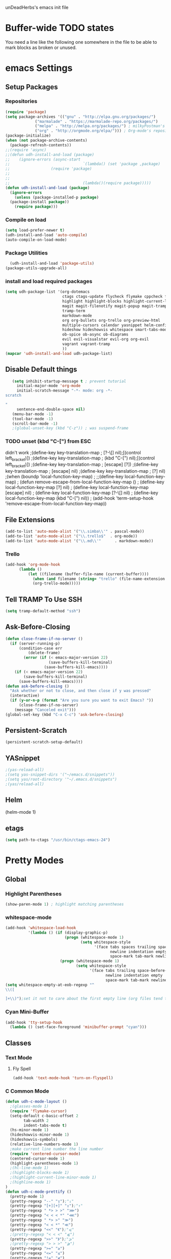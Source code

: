unDeadHerbs's emacs init file

* Buffer-wide TODO states
  You need a line like the following one somewhere in the file to be able to mark blocks as broken or unused.
  #+TODO: BROKEN UNUSED CHECK TODO

* emacs Settings
  :PROPERTIES:
  :NAME:    back_end_settings
  :END:
** Setup Packages
   :PROPERTIES:
   :NAME:     packages
   :END:
*** Repositories
    :PROPERTIES:
    :NAME:     repo_init
    :END:
    #+BEGIN_SRC emacs-lisp
      (require 'package)
      (setq package-archives '(("gnu" . "http://elpa.gnu.org/packages/")
    			   ("marmalade" . "https://marmalade-repo.org/packages/")
    			   ("melpa" . "http://melpa.org/packages/") ; milkyPostman's rep
    			   ("org" . "http://orgmode.org/elpa/"))) ; Org-mode's repository
      (package-initialize)
      (when (not package-archive-contents)
        (package-refresh-contents))
      ;;(require 'async)
      ;;(defun udh-install-and-load (package)
      ;;	(ignore-errors (async-start
      ;;  								`(lambda() (set 'package ,package)
      ;;                  (require 'package)
      ;;																	 (unless (package-installed-p package)
      ;;																		 (package-install package)))
      ;;  								(lambda()(require package)))))
      (defun udh-install-and-load (package)
        (ignore-errors
          (unless (package-installed-p package)
    	(package-install package))
          (require package)))
    #+END_SRC
*** Compile on load
    :PROPERTIES:
    :NAME:     auto_compile
    :END:
    #+BEGIN_SRC emacs-lisp
    	(setq load-prefer-newer t)
    	(udh-install-and-load 'auto-compile)
    	(auto-compile-on-load-mode)
    #+END_SRC
*** Package Utilities
    :PROPERTIES:
    :NAME:     pack_utils
    :END:
    #+BEGIN_SRC emacs-lisp
    	(udh-install-and-load 'package-utils)
      (package-utils-upgrade-all)
    #+END_SRC
*** install and load required packages
    :PROPERTIES:
    :NAME:     get_packages
    :END:
    #+BEGIN_SRC emacs-lisp
      (setq udh-package-list '(org-dotemacs
                               ctags ctags-update flycheck flymake cppcheck flymake-cppcheck flymake-cursor flymake-easy
                               highlight highlight-blocks highlight-current-line highlight-indentation highlight-parentheses linum-relative
                               magit magit-filenotify magit-popup magit-tramp
                               tramp-term
                               markdown-mode
                               org org-bullets org-trello org-preview-html
                               multiple-cursors calendar yasnippet helm-config centered-cursor-mode persistent-scratch
                               hideshow hideshowvis whitespace smart-tabs-mode
                               ob-spice ob-async ob-diagrams
                               evil evil-visualstar evil-org org-evil
                               vagrant vagrant-tramp
                               ))
      (mapcar 'udh-install-and-load udh-package-list)
    #+END_SRC
** Disable Default things
   :PROPERTIES:
   :NAME:     disable_defaults
   :END:
   #+BEGIN_SRC emacs-lisp
   (setq inhibit-startup-message t ; prevent tutorial
	 initial-major-mode 'org-mode
	 initial-scratch-message "-*- mode: org -*-
scratch

"
	 sentence-end-double-space nil)
   (menu-bar-mode -1)
   (tool-bar-mode -1)
   (scroll-bar-mode -1)
   ;(global-unset-key (kbd "C-z")) ; was suspend-frame
   #+END_SRC
*** TODO unset (kbd "C-[") from ESC
    :PROPERTIES:
    :NAME:     disable_ctrl_bracket
    :END:
    didn't work
    ;(define-key key-translation-map
    ;  [?\C-\[] nil);[(control left_bracket)])
    ;(define-key key-translation-map
    ;  (kbd "C-[") nil);[(control left_bracket)])
    ;(define-key key-translation-map
    ;  [escape] [?\e])
    ;(define-key key-translation-map
    ;  [escape] nil)
    ;(define-key key-translation-map
    ;  [?\e] nil)
    ;(when (boundp 'local-function-key-map)
    ;  ;;(define-key local-function-key-map)
    ;  (defun remove-escape-from-local-function-key-map ()
    ;    (define-key local-function-key-map [?\e] nil)
    ;    (define-key local-function-key-map [escape] nil)
    ;    (define-key local-function-key-map [?\C-\[] nil)
    ;    (define-key local-function-key-map (kbd "C-[") nil))
    ;  (add-hook 'term-setup-hook 'remove-escape-from-local-function-key-map))

** File Extensions
   :PROPERTIES:
   :NAME:     file_extentions
   :END:
   #+BEGIN_SRC emacs-lisp
   (add-to-list 'auto-mode-alist '("\\.simba\\'" . pascal-mode))
   (add-to-list 'auto-mode-alist '("\\.trello$"  . org-mode))
   (add-to-list 'auto-mode-alist '("\\.md\\'"      . markdown-mode))
   #+END_SRC
*** Trello
    #+BEGIN_SRC emacs-lisp
    (add-hook 'org-mode-hook
	      (lambda ()
		      (let ((filename (buffer-file-name (current-buffer))))
			    (when (and filename (string= "trello" (file-name-extension filename)))
			    (org-trello-mode)))))
    #+END_SRC
** Tell TRAMP To Use SSH
   :PROPERTIES:
   :NAME:     tramp
   :END:
   #+BEGIN_SRC emacs-lisp
   (setq tramp-default-method "ssh")
   #+END_SRC
** COMMENT Use Tabs and Spaces
   :PROPERTIES:
   :NAME:     tabs_and_spaces
   :END:
   #+BEGIN_SRC emacs-lisp
   	(global-smart-tab-mode 1)
   	(smart-tabs-insinuate 'c 'javascript)
   	(setq-default tab-width 2)
   #+END_SRC
** Ask-Before-Closing
   :PROPERTIES:
   :NAME:     ask_before_close
   :END:
   #+BEGIN_SRC emacs-lisp
     (defun close-frame-if-no-server ()
       (if (server-running-p)
           (condition-case err
               (delete-frame)
             (error (if (< emacs-major-version 22)
                        (save-buffers-kill-terminal)
                      (save-buffers-kill-emacs))))
         (if (< emacs-major-version 22)
             (save-buffers-kill-terminal)
           (save-buffers-kill-emacs))))
     (defun ask-before-closing ()
       "Ask whether or not to close, and then close if y was pressed"
       (interactive)
       (if (y-or-n-p (format "Are you sure you want to exit Emacs? "))
           (close-frame-if-no-server)
         (message "Canceled exit")))
     (global-set-key (kbd "C-x C-c") 'ask-before-closing)
   #+END_SRC
** Persistent-Scratch
   :PROPERTIES:
   :NAME:     persistent_scratch
   :END:
   #+BEGIN_SRC emacs-lisp
   (persistent-scratch-setup-default)
   #+END_SRC
** YASnippet
   #+BEGIN_SRC emacs-lisp
   ;(yas-reload-all)
   ;(setq yas-snippet-dirs '("~/emacs.d/snippets"))
   ;(setq yas/root-directory '"~/.emacs.d/snippets")
   ;(yas/reload-all)
   #+END_SRC
** Helm
   (helm-mode 1)
** etags
   #+BEGIN_SRC emacs-lisp
   (setq path-to-ctags "/usr/bin/ctags-emacs-24")
   #+END_SRC
* Pretty Modes
  :PROPERTIES:
  :NAME:     pretty_modes
  :END:
** Global
   :PROPERTIES:
   :NAME:     global_prettyness
   :END:
*** Highlight Parentheses
    :PROPERTIES:
    :NAME:    highlight_parentheses
    :END:
    #+BEGIN_SRC emacs-lisp
    (show-paren-mode 1) ; highlight matching parentheses
    #+END_SRC
*** whitespace-mode
    :PROPERTIES:
     :NAME:     whitespace_mode
     :END:
    #+BEGIN_SRC emacs-lisp
      (add-hook 'whitespace-load-hook
                '(lambda () (if (display-graphic-p)
                                (progn (whitespace-mode 1)
                                       (setq whitespace-style
                                             '(face tabs spaces trailing space-before-tab
                                                    newline indentation empty space-after-tab
                                                    space-mark tab-mark newline-mark)))
                              (progn (whitespace-mode 1)
                                     (setq whitespace-style
                                           '(face tabs trailing space-before-tab
                                                  newline indentation empty
                                                  space-mark tab-mark newline-mark))))))
      (setq whitespace-empty-at-eob-regexp "^
      \\([

      ]+\\)");set it not to care about the first empty line (org files tend to have one)
    #+END_SRC
*** Cyan Mini-Buffer
    :PROPERTIES:
     :NAME:     mini_buffer_cyan
     :END:
    #+BEGIN_SRC emacs-lisp
      (add-hook 'tty-setup-hook
		(lambda () (set-face-foreground 'minibuffer-prompt "cyan")))
    #+END_SRC
** Classes
   :PROPERTIES:
   :NAME:     mode_classes
   :END:
*** Text Mode
    :PROPERTIES:
    :NAME:    text_mode
    :END:
**** Fly Spell
     :PROPERTIES:
    :NAME:     fly_spell
    :END:
     #+BEGIN_SRC emacs-lisp
    (add-hook 'text-mode-hook 'turn-on-flyspell)
     #+END_SRC
*** C Common Mode
    :PROPERTIES:
    :NAME:     cpp_pretty
    :END:
    #+BEGIN_SRC emacs-lisp
    (defun udh-c-mode-layout ()
      ;(glasses-mode 1)
      (require 'flymake-cursor)
      (setq-default c-basic-offset 2
		    tab-width 2
		    indent-tabs-mode t)
      (hs-minor-mode 1)
      (hideshowvis-minor-mode 1)
      (hideshowvis-symbols)
      (relative-line-numbers-mode 1)
      ;make current line number the line number
      (require 'centered-cursor-mode)
      (centered-cursor-mode 1)
      (highlight-parentheses-mode 1)
      ;(hl-line-mode 1)
      ;(highlight-blocks-mode 1)
      ;(highlight-current-line-minor-mode 1)
      ;(highline-mode 1)
    )
    (defun udh-c-mode-prettify ()
      (pretty-mode 1)
      (pretty-regexp "--" "↧");"↓"
      (pretty-regexp "[+][+]" "↥");"↑"
      (pretty-regexp " *> > >" "⋙")
      (pretty-regexp "< < < *" "⋘")
      (pretty-regexp " *> >" "≫")
      (pretty-regexp "< < *" "≪")
      (pretty-regexp "<<" "《");"⩽"
      ;(pretty-regexp "< < <" "⫹")
      (pretty-regexp ">>" "》");"⩾"
      ;(pretty-regexp "> > >" "⫺")
      (pretty-regexp ">=" "≥")
      (pretty-regexp "<=" "≤")
      (pretty-regexp "!=" "≠")
      (pretty-regexp "==" "≡")
      (pretty-regexp "!" "¬")
      (pretty-regexp "||" "∥")
      (pretty-regexp "false" "⊭");⊥ true ᚁ and false ᚆ?
      (pretty-regexp "true" "⊨")
      (pretty-regexp "bool" "⊢");"╠";"├";"¤"
      (pretty-regexp "float" "ℝ")
      (pretty-regexp "int" "ℤ")
      (pretty-regexp "char" "¶")
      (pretty-regexp "void" "Ø")
      (pretty-regexp "//" "⑊")
      ;(pretty-regexp "const" "𝌸")
      ;(pretty-regexp "[/][/][*]" "∫∮" )
      ;(pretty-regexp "[*][/][/]" "∮∫" )
      ;(pretty-regexp "[*][/]" "∮" )
      ;(pretty-regexp "[/][*]" "∮" )
      ;(pretty-regexp "[/][/]" "∬" )
      ;(pretty-regexp "[.]unlock()" "")
      ;(pretty-regexp "[.]lock()" "")
      (pretty-regexp "std::deque" "ℚ");ɋʠ
      (pretty-regexp "std::function" "ℱ");∳ƒⁿ
      (pretty-regexp "std::ostream" "水");⇴⌫⼮
      (pretty-regexp "std::atomic" "⚛");⌬
      (pretty-regexp "std::thread" "⎇");↛ ⇶
      (pretty-regexp "std::mutex" "↹");Θ ҉ ҈ ⊙ ↺
      (pretty-regexp "std::map" "↦");"≔"
      (pretty-regexp "std::pair" "⑵");"②";"ʭ"
      (pretty-regexp "std::make_pair" "mk⑵")
      (pretty-regexp "std::vector" "→")
      (pretty-regexp "std::cin" "⌨")
      ;(pretty-regexp "std::buffer" "𝌖")
      (pretty-regexp "[.]second" "₂")
      (pretty-regexp "[.]first" "₁")
      (pretty-regexp "template" "◳")
      (pretty-regexp "()" "≬")
      (pretty-regexp "std" "§");"準"
      (pretty-regexp "::" "∷");"⁞"
      (pretty-regexp "symbol" "※")
      (pretty-regexp "Symbol" "⁜")
      (pretty-regexp "Stream" "川")
      (pretty-regexp "Thread" "⇶")
      (pretty-regexp "Array" "⇻")
      (pretty-regexp "Tree" "ᛘ");𝌎
      ;(pretty-regexp "Key" "🔑")
      (pretty-regexp "[*]" "∗")
      (pretty-mode -1)
      (pretty-mode -1)
    )
    (add-hook 'c-mode-common-hook
	      'udh-c-mode-layout)
    (add-hook 'c-mode-common-hook
	      '(lambda () (local-set-key (kbd "C-M-S-p")
					 '(lambda () (interactive) (udh-c-mode-prettify)))))
    #+END_SRC
** Major
   :PROPERTIES:
   :NAME:     major_prettyness
   :END:
*** lisp
**** TODO rainbow-blocks
     :PROPERTIES:
     :NAME:     lisp_rainbows
     :END:
     #+BEGIN_SRC emacs-lisp
     ;(require 'rainbow-blocks)
     ;(add-hook 'tty-setup-hook
     ;	  (add-hook 'lisp-mode-hook
     ;		    'rainbow-blocks-mode)
     #+END_SRC
*** org
**** disable tabs
		 :PROPERTIES:
		 :NAME:     org_tabs
		 :END:
		 This is just until i can make it such that one tab is a level of indentation and they are different sizes
		 #+BEGIN_SRC emacs-lisp
       (add-hook 'org-mode-hook
                 (lambda ()
                   (setq indent-tabs-mode nil)))
		 #+END_SRC
** Minor
   :PROPERTIES:
   :NAME:     minor_prettyness
   :END:
*** set relative-line-numbers-mode Visible Lines to
    :PROPERTIES:
    :NAME:     relitive_line_numbers
    :END:
    #+BEGIN_SRC emacs-lisp
    ;(add-hook 'nlinum-mode-hook
    ;	      (lambda ()
    (setq relative-line-numbers-motion-function 'forward-visible-line);))
    #+END_SRC
* Key Bindings
  :PROPERTIES:
 :NAME:     key_bindings
 :END:
** Global
   :PROPERTIES:
   :NAME:     global_keys
   :END:
*** Frame Movement
    :PROPERTIES:
    :NAME:     frame_controll_keys
    :END:
    #+BEGIN_SRC emacs-lisp
    (global-set-key (kbd "C-x O") 'previous-multiframe-window) ; make shift-o move back a frame
    #+END_SRC
*** Cursor Movement
    :PROPERTIES:
    :NAME:     cursor_movment_keys
    :END:
    #+BEGIN_SRC emacs-lisp
    (global-set-key (kbd "C-a") 'back-to-indentation)
    (global-unset-key (kbd "M-m"))
    #+END_SRC
*** multiple-cursors
    :PROPERTIES:
    :NAME:     multiple_cursors_keys
    :END:
    #+BEGIN_SRC emacs-lisp
    (global-set-key (kbd "C-S-l") 'mc/edit-lines)
    (global-set-key (kbd "C-d")   'mc/mark-next-like-this)
    (global-set-key (kbd "C-S-d") 'mc/mark-previous-like-this)
    (global-set-key (kbd "C-M-d") 'mc/mark-all-like-this)
    #+END_SRC
*** org-mode
    :PROPERTIES:
    :NAME:     org_mode_global_keys
    :END:
    #+BEGIN_SRC emacs-lisp
    (global-set-key (kbd "C-c l") 'org-store-link)
    (global-set-key (kbd "C-c a") 'org-agenda)
    (global-set-key (kbd "C-c c") 'org-capture)
    (global-set-key (kbd "C-c b") 'org-iswitchb)
    #+END_SRC
* Mode Settings
** Major
   :PROPERTIES:
   :NAME:     major_keys
   :END:
*** lizzy-mode
    :PROPERTIES:
    :NAME:     lizzy_mode_setings
    :END:
    #+BEGIN_SRC emacs-lisp
      (defun lizzy-interface-default-modes ()
        (progn
          (flyspell-prog-mode)
          (evil-mode 1)
          (linum-mode 1)
          (whitespace-mode 1)
          (setq-default indent-tabs-mode nil)
          (setq indent-tabs-mode nil)
          ))
      (when (string= system-name "umbra")
        (mapcar
         (lambda (mode-hook) (ad-hook mode-hook 'lizzy-interface-default-modes)))
        '(c-mode-common-hook asm-mode-hook))
    #+END_SRC
*** c-mode
    :PROPERTIES:
    :NAME:     c_mode_keys
    :END:
    #+BEGIN_SRC emacs-lisp
    	(defun udh-c-mode-keys ()
    		(local-set-key (kbd "C-t") 'hs-toggle-hiding)
    		(local-set-key (kbd "C-M-t") 'hs-hide-level)
    		(local-set-key (kbd "M-{") 'hs-hide-block)
    		(local-set-key (kbd "M-}") 'hs-show-block)
    		(local-set-key (kbd "C-S-b") (lambda () (interactive)
    					 (flycheck-mode 1) (flycheck-select-checker 'c/c++-cppcheck)
    					 (flymake-mode -1) (flymake-mode 1)
    					 (local-set-key (kbd "C-M-S-e") 'flymake-goto-next-error)
    					 (local-set-key (kbd "C-M-S-r") 'flymake-goto-prev-error)
    					 )) ;find some way of move makefile error to minibuffer
    		(local-set-key (kbd "C-M-S-b") (lambda () (interactive)
    						(flycheck-mode -1) (flymake-mode -1)
    						(local-unset-key (kbd "C-M-S-e")) (local-unset-key (kbd "C-M-S-r"))))
    		(setq tags-revert-without-query 1)
    	)
    	(add-hook 'c-mode-common-hook
    		 'udh-c-mode-keys)
    	(add-hook 'c++-mode-hook
    						(lambda ()
    							(flyspell-prog-mode)
    							))
    #+END_SRC
*** org-mode
    :PROPERTIES:
    :NAME:     org_keys
    :END:
    #+BEGIN_SRC emacs-lisp
    (defun org-collapse-element ()
      "moves to parent element and then collapses it"
      (interactive)
      (org-up-element)
      (org-cycle))
    (defun udh-org-mode-keys ()
      (local-set-key (kbd "RET") 'org-return-indent)
      ;(local-set-key (kbd "M-C-RET") 'org-return)
      (local-set-key (kbd "M-[") 'org-backward-element)
      (local-set-key (kbd "M-]") 'org-forward-element)
      (local-set-key (kbd "M-{") 'org-collapse-element)
      (local-set-key (kbd "M-}") 'org-down-element)
      )
    (add-hook 'org-mode-hook
	      'udh-org-mode-keys)
    #+END_SRC
* TODO python mode
  :PROPERTIES:
  :NAME:     python_setup
  :END:
  ;;;for python
  ;;enable elpy
  ;(elpy-enable)
  ;; set compleat to C-c k
  ;(define-key yas-minor-mode-map (kbd "C-c k") 'yas-expand)
  ;; set iedit mode
  ;(define-key global-map (kbd "C-c o") 'iedit-mode)
* Possible But Disabled
** correct M-arrow to move paragraphs rather than single lines
   (defun org-transpose-paragraphs (arg)
   (interactive)
   (when (and (not (or (org-at-table-p) (org-on-heading-p) (org-at-item-p)))
   (thing-at-point 'sentence))
   (transpose-paragraphs arg)
   (backward-paragraph)
   (re-search-forward "[[:graph:]]")
   (goto-char (match-beginning 0))
   t))
   (add-to-list 'org-metaup-hook
   (lambda () (interactive) (org-transpose-paragraphs -1)))
   (add-to-list 'org-metadown-hook
   (lambda () (interactive) (org-transpose-paragraphs 1)))
** magit change logs use current org heading as function for description
   (defun org-log-current-defun ()
   (save-excursion
   (org-back-to-heading)
   (if (looking-at org-complex-heading-regexp)
   (match-string 4))))
   (add-hook 'org-mode-hook
   (lambda ()
   (make-variable-buffer-local 'add-log-current-defun-function)
   (setq add-log-current-defun-function 'org-log-current-defun)))
** org-export latex settings
(add-to-list 'org-latex-classes
						 '("udh-books"
							 "\\documentclass{book}
                \\usepackage{braket}"
							 ("\\part{%s}" . "\\part*{%s}")
							 ("\\chapter{%s}" . "\\chapter*{%s}")
							 ("\\section{%s}" . "\\section*{%s}")
							 ("\\subsection{%s}" . "\\subsection*{%s}")
							 ("\\subsubsection{%s}" . "\\subsubsection*{%s}")))

(add-to-list 'org-latex-classes
						 '("udh-article"
							 "\\documentclass{scrartcl}
                \\usepackage{braket}"
							 ("\\section{%s}" . "\\section*{%s}")
							 ("\\subsection{%s}" . "\\subsection*{%s}")
							 ("\\subsubsection{%s}" . "\\subsubsection*{%s}")
							 ("\\paragraph{%s}" . "\\paragraph*{%s}")
							 ("\\subparagraph{%s}" . "\\subparagraph*{%s}")))

(add-to-list 'org-latex-classes
						 '("udh-pub"
							 "\\documentclass{book}
                \\usepackage{braket}"
							 ("\\chapter{%s}" . "\\chapter*{%s}")
							 ("\\section{%s}" . "\\section*{%s}")
							 ("\\subsection{%s}" . "\\subsection*{%s}")
							 ;("\\subsubsection{%s}" . "\\subsubsection*{%s}")
							 ;("\\paragraph{%s}" . "\\paragraph*{%s}")
							 ;("\\subparagraph{%s}" . "\\subparagraph*{%s}")
               ))

																				; Forward/Preface
																				; Table of Contents
																				; Introduction
																				; Chapter 1
																				; ...
** org-babel-octave
   (require `ob-octave)
   (setq org-confirm-babel-evaluate nil)
